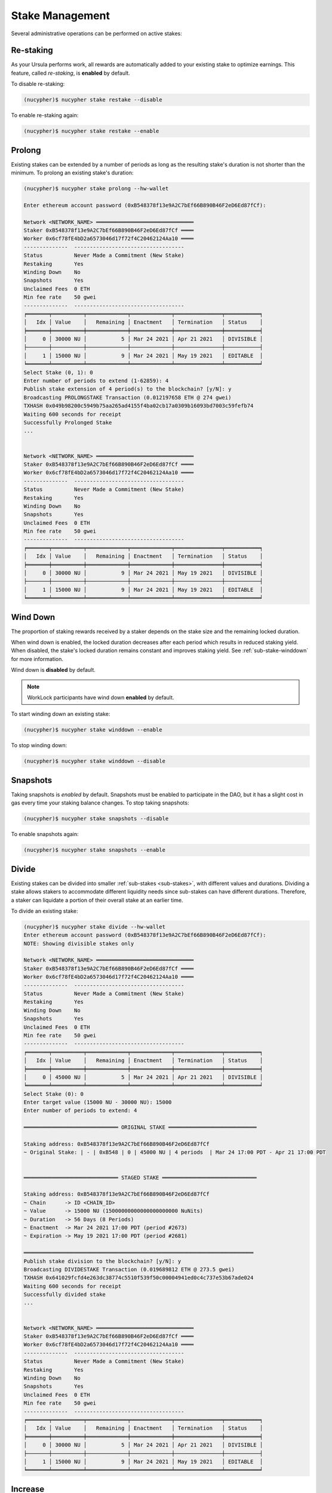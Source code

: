 .. _stake-management:

Stake Management
----------------

Several administrative operations can be performed on active stakes:

+----------------------+-------------------------------------------------------------------------------+
| Action               |  Description                                                                  |
+======================+===============================================================================+
|  ``restake``         | Manage automatic reward re-staking                                            |
+----------------------+-------------------------------------------------------------------------------+
|  ``prolong``         | Prolong an existing stake's duration                                          |
+----------------------+-------------------------------------------------------------------------------+
|  ``winddown``        | Manage winding down of stakes                                                 |
+----------------------+-------------------------------------------------------------------------------+
|  ``divide``          | Create a new stake from part of an existing one                               |
+----------------------+-------------------------------------------------------------------------------+
|  ``increase``        | Increase an existing stake's value                                            |
+----------------------+-------------------------------------------------------------------------------+
|  ``merge``           | Merge two stakes into one                                                     |
+----------------------+-------------------------------------------------------------------------------+
|  ``remove-inactive`` | Remove unused/inactive stakes                                                 |
+----------------------+-------------------------------------------------------------------------------+
|  ``rewards``         | Preview and withdraw staking rewards                                   |
+----------------------+-------------------------------------------------------------------------------+
|  ``events``          | View blockchain events associated with a staker                               |
+----------------------+-------------------------------------------------------------------------------+


Re-staking
~~~~~~~~~~~

As your Ursula performs work, all rewards are automatically added to your existing stake to optimize earnings.
This feature, called `re-staking`, is **enabled** by default.

To disable re-staking:

.. code:: bash

    (nucypher)$ nucypher stake restake --disable

To enable re-staking again:

.. code:: bash

    (nucypher)$ nucypher stake restake --enable


.. _staking-prolong:

Prolong
~~~~~~~

Existing stakes can be extended by a number of periods as long as the resulting
stake's duration is not shorter than the minimum. To prolong an existing stake's duration:

.. code:: bash

    (nucypher)$ nucypher stake prolong --hw-wallet

    Enter ethereum account password (0xB548378f13e9A2C7bEf66B890B46F2eD6Ed87fCf):

    Network <NETWORK_NAME> ═══════════════════════════════
    Staker 0xB548378f13e9A2C7bEf66B890B46F2eD6Ed87fCf ════
    Worker 0x6cf78fE4bD2a6573046d17f72f4C20462124Aa10 ════
    --------------  -----------------------------------
    Status          Never Made a Commitment (New Stake)
    Restaking       Yes
    Winding Down    No
    Snapshots       Yes
    Unclaimed Fees  0 ETH
    Min fee rate    50 gwei
    --------------  -----------------------------------
    ╒═══════╤══════════╤═════════════╤═════════════╤═══════════════╤═══════════╕
    │   Idx │ Value    │   Remaining │ Enactment   │ Termination   │ Status    │
    ╞═══════╪══════════╪═════════════╪═════════════╪═══════════════╪═══════════╡
    │     0 │ 30000 NU │           5 │ Mar 24 2021 │ Apr 21 2021   │ DIVISIBLE │
    ├───────┼──────────┼─────────────┼─────────────┼───────────────┼───────────┤
    │     1 │ 15000 NU │           9 │ Mar 24 2021 │ May 19 2021   │ EDITABLE  │
    ╘═══════╧══════════╧═════════════╧═════════════╧═══════════════╧═══════════╛
    Select Stake (0, 1): 0
    Enter number of periods to extend (1-62859): 4
    Publish stake extension of 4 period(s) to the blockchain? [y/N]: y
    Broadcasting PROLONGSTAKE Transaction (0.012197658 ETH @ 274 gwei)
    TXHASH 0x049b98200c5949b75aa265ad4155f4ba02cb17a0309b16093bd7003c59fefb74
    Waiting 600 seconds for receipt
    Successfully Prolonged Stake
    ...


    Network <NETWORK_NAME> ═══════════════════════════════
    Staker 0xB548378f13e9A2C7bEf66B890B46F2eD6Ed87fCf ════
    Worker 0x6cf78fE4bD2a6573046d17f72f4C20462124Aa10 ════
    --------------  -----------------------------------
    Status          Never Made a Commitment (New Stake)
    Restaking       Yes
    Winding Down    No
    Snapshots       Yes
    Unclaimed Fees  0 ETH
    Min fee rate    50 gwei
    --------------  -----------------------------------
    ╒═══════╤══════════╤═════════════╤═════════════╤═══════════════╤═══════════╕
    │   Idx │ Value    │   Remaining │ Enactment   │ Termination   │ Status    │
    ╞═══════╪══════════╪═════════════╪═════════════╪═══════════════╪═══════════╡
    │     0 │ 30000 NU │           9 │ Mar 24 2021 │ May 19 2021   │ DIVISIBLE │
    ├───────┼──────────┼─────────────┼─────────────┼───────────────┼───────────┤
    │     1 │ 15000 NU │           9 │ Mar 24 2021 │ May 19 2021   │ EDITABLE  │
    ╘═══════╧══════════╧═════════════╧═════════════╧═══════════════╧═══════════╛


Wind Down
~~~~~~~~~

The proportion of staking rewards received by a staker depends on the
stake size and the remaining locked duration.

When wind down is enabled, the locked duration decreases after each period which results
in reduced staking yield. When disabled, the stake's locked duration remains
constant and improves staking yield.
See :ref:`sub-stake-winddown` for more information.

Wind down is **disabled** by default.

.. note:: WorkLock participants have wind down **enabled** by default.

To start winding down an existing stake:

.. code:: bash

    (nucypher)$ nucypher stake winddown --enable


To stop winding down:

.. code:: bash

    (nucypher)$ nucypher stake winddown --disable


Snapshots
~~~~~~~~~

Taking snapshots is *enabled* by default. Snapshots must be enabled to participate in the DAO, but it has a slight cost in gas every time your staking balance changes. To stop taking snapshots:

.. code:: bash

    (nucypher)$ nucypher stake snapshots --disable

To enable snapshots again:

.. code:: bash

    (nucypher)$ nucypher stake snapshots --enable



Divide
~~~~~~

Existing stakes can be divided into smaller :ref:`sub-stakes <sub-stakes>`, with different values and durations. Dividing a stake
allows stakers to accommodate different liquidity needs since sub-stakes can have different durations. Therefore, a
staker can liquidate a portion of their overall stake at an earlier time.

To divide an existing stake:

.. code:: bash

    (nucypher)$ nucypher stake divide --hw-wallet
    Enter ethereum account password (0xB548378f13e9A2C7bEf66B890B46F2eD6Ed87fCf):
    NOTE: Showing divisible stakes only

    Network <NETWORK_NAME> ═══════════════════════════════
    Staker 0xB548378f13e9A2C7bEf66B890B46F2eD6Ed87fCf ════
    Worker 0x6cf78fE4bD2a6573046d17f72f4C20462124Aa10 ════
    --------------  -----------------------------------
    Status          Never Made a Commitment (New Stake)
    Restaking       Yes
    Winding Down    No
    Snapshots       Yes
    Unclaimed Fees  0 ETH
    Min fee rate    50 gwei
    --------------  -----------------------------------
    ╒═══════╤══════════╤═════════════╤═════════════╤═══════════════╤═══════════╕
    │   Idx │ Value    │   Remaining │ Enactment   │ Termination   │ Status    │
    ╞═══════╪══════════╪═════════════╪═════════════╪═══════════════╪═══════════╡
    │     0 │ 45000 NU │           5 │ Mar 24 2021 │ Apr 21 2021   │ DIVISIBLE │
    ╘═══════╧══════════╧═════════════╧═════════════╧═══════════════╧═══════════╛
    Select Stake (0): 0
    Enter target value (15000 NU - 30000 NU): 15000
    Enter number of periods to extend: 4

    ══════════════════════════════ ORIGINAL STAKE ════════════════════════════

    Staking address: 0xB548378f13e9A2C7bEf66B890B46F2eD6Ed87fCf
    ~ Original Stake: | - | 0xB548 | 0 | 45000 NU | 4 periods  | Mar 24 17:00 PDT - Apr 21 17:00 PDT


    ══════════════════════════════ STAGED STAKE ══════════════════════════════

    Staking address: 0xB548378f13e9A2C7bEf66B890B46F2eD6Ed87fCf
    ~ Chain      -> ID <CHAIN_ID>
    ~ Value      -> 15000 NU (15000000000000000000000 NuNits)
    ~ Duration   -> 56 Days (8 Periods)
    ~ Enactment  -> Mar 24 2021 17:00 PDT (period #2673)
    ~ Expiration -> May 19 2021 17:00 PDT (period #2681)

    ═════════════════════════════════════════════════════════════════════════
    Publish stake division to the blockchain? [y/N]: y
    Broadcasting DIVIDESTAKE Transaction (0.019689812 ETH @ 273.5 gwei)
    TXHASH 0x641029fcfd4e263dc38774c5510f539f50c00004941ed0c4c737e53b67ade024
    Waiting 600 seconds for receipt
    Successfully divided stake
    ...


    Network <NETWORK_NAME> ═══════════════════════════════
    Staker 0xB548378f13e9A2C7bEf66B890B46F2eD6Ed87fCf ════
    Worker 0x6cf78fE4bD2a6573046d17f72f4C20462124Aa10 ════
    --------------  -----------------------------------
    Status          Never Made a Commitment (New Stake)
    Restaking       Yes
    Winding Down    No
    Snapshots       Yes
    Unclaimed Fees  0 ETH
    Min fee rate    50 gwei
    --------------  -----------------------------------
    ╒═══════╤══════════╤═════════════╤═════════════╤═══════════════╤═══════════╕
    │   Idx │ Value    │   Remaining │ Enactment   │ Termination   │ Status    │
    ╞═══════╪══════════╪═════════════╪═════════════╪═══════════════╪═══════════╡
    │     0 │ 30000 NU │           5 │ Mar 24 2021 │ Apr 21 2021   │ DIVISIBLE │
    ├───────┼──────────┼─────────────┼─────────────┼───────────────┼───────────┤
    │     1 │ 15000 NU │           9 │ Mar 24 2021 │ May 19 2021   │ EDITABLE  │
    ╘═══════╧══════════╧═════════════╧═════════════╧═══════════════╧═══════════╛


Increase
~~~~~~~~

Existing stakes can be increased by an amount of NU as long as the resulting
staker's locked value is not greater than the maximum. To increase an existing stake's value:

.. code:: bash

    (nucypher)$ nucypher stake increase --hw-wallet


Merge
~~~~~

Two stakes with the same final period can be merged into one stake.
This can help to decrease gas consumption in some operations. To merge two stakes:

.. code:: bash

    (nucypher)$ nucypher stake merge --hw-wallet
    Enter ethereum account password (0xB548378f13e9A2C7bEf66B890B46F2eD6Ed87fCf):

    Network <NETWORK_NAME> ═══════════════════════════════
    Staker 0xB548378f13e9A2C7bEf66B890B46F2eD6Ed87fCf ════
    Worker 0x6cf78fE4bD2a6573046d17f72f4C20462124Aa10 ════
    --------------  -----------------------------------
    Status          Never Made a Commitment (New Stake)
    Restaking       Yes
    Winding Down    No
    Snapshots       Yes
    Unclaimed Fees  0 ETH
    Min fee rate    50 gwei
    --------------  -----------------------------------
    ╒═══════╤══════════╤═════════════╤═════════════╤═══════════════╤═══════════╕
    │   Idx │ Value    │   Remaining │ Enactment   │ Termination   │ Status    │
    ╞═══════╪══════════╪═════════════╪═════════════╪═══════════════╪═══════════╡
    │     0 │ 30000 NU │           9 │ Mar 24 2021 │ May 19 2021   │ DIVISIBLE │
    ├───────┼──────────┼─────────────┼─────────────┼───────────────┼───────────┤
    │     1 │ 15000 NU │           9 │ Mar 24 2021 │ May 19 2021   │ EDITABLE  │
    ╘═══════╧══════════╧═════════════╧═════════════╧═══════════════╧═══════════╛
    Select Stake (0, 1): 0
    NOTE: Showing stakes with 2680 final period only

    Network <NETWORK_NAME> ═══════════════════════════════
    Staker 0xB548378f13e9A2C7bEf66B890B46F2eD6Ed87fCf ════
    Worker 0x6cf78fE4bD2a6573046d17f72f4C20462124Aa10 ════
    --------------  -----------------------------------
    Status          Never Made a Commitment (New Stake)
    Restaking       Yes
    Winding Down    No
    Snapshots       Yes
    Unclaimed Fees  0 ETH
    Min fee rate    50 gwei
    --------------  -----------------------------------
    ╒═══════╤══════════╤═════════════╤═════════════╤═══════════════╤══════════╕
    │   Idx │ Value    │   Remaining │ Enactment   │ Termination   │ Status   │
    ╞═══════╪══════════╪═════════════╪═════════════╪═══════════════╪══════════╡
    │     1 │ 15000 NU │           9 │ Mar 24 2021 │ May 19 2021   │ EDITABLE │
    ╘═══════╧══════════╧═════════════╧═════════════╧═══════════════╧══════════╛
    Select Stake (1): 1
    Publish merging of 0 and 1 stakes? [y/N]: y
    Broadcasting MERGESTAKE Transaction (0.013509688 ETH @ 278 gwei)
    TXHASH 0xef5ac787a22fc9a0a3e13a173e6e6db7603ec0be4473084d8b2b06a414328d62
    Waiting 600 seconds for receipt
    Successfully Merged Stakes
    ...

    Network <NETWORK_NAME> ═══════════════════════════════
    Staker 0xB548378f13e9A2C7bEf66B890B46F2eD6Ed87fCf ════
    Worker 0x6cf78fE4bD2a6573046d17f72f4C20462124Aa10 ════
    --------------  -----------------------------------
    Status          Never Made a Commitment (New Stake)
    Restaking       Yes
    Winding Down    No
    Snapshots       Yes
    Unclaimed Fees  0 ETH
    Min fee rate    50 gwei
    --------------  -----------------------------------
    ╒═══════╤══════════╤═════════════╤═════════════╤═══════════════╤═══════════╕
    │   Idx │ Value    │   Remaining │ Enactment   │ Termination   │ Status    │
    ╞═══════╪══════════╪═════════════╪═════════════╪═══════════════╪═══════════╡
    │     0 │ 45000 NU │           9 │ Mar 24 2021 │ May 19 2021   │ DIVISIBLE │
    ╘═══════╧══════════╧═════════════╧═════════════╧═══════════════╧═══════════╛
    Note that some sub-stakes are inactive: [1]
    Run `nucypher stake list --all` to show all sub-stakes.
    Run `nucypher stake remove-inactive --all` to remove inactive sub-stakes; removal of inactive sub-stakes will reduce commitment gas costs.



Remove inactive sub-stake
~~~~~~~~~~~~~~~~~~~~~~~~~

When sub-stakes terminate, are merged or edited,
there may be 'unused', inactive sub-stakes remaining on-chain.
Continued tracking of these unused sub-stakes adds unnecessary gas costs to node commitment operations.
Consequently, removal of unused sub-stakes will reduce per period gas costs.

Unused sub-stakes can be displayed by listing all sub-stakes
and will be indicated by the ``INACTIVE`` status label.

.. code:: bash

    (nucypher)$ nucypher stake list --all --hw-wallet
    Network <NETWORK_NAME> ═══════════════════════════════
    Staker 0xB548378f13e9A2C7bEf66B890B46F2eD6Ed87fCf ════
    Worker 0x6cf78fE4bD2a6573046d17f72f4C20462124Aa10 ════
    --------------  -----------------------------------
    Status          Never Made a Commitment (New Stake)
    Restaking       Yes
    Winding Down    No
    Snapshots       Yes
    Unclaimed Fees  0 ETH
    Min fee rate    50 gwei
    --------------  -----------------------------------
    ╒═══════╤══════════╤═════════════╤═════════════╤═══════════════╤═══════════╕
    │   Idx │ Value    │   Remaining │ Enactment   │ Termination   │ Status    │
    ╞═══════╪══════════╪═════════════╪═════════════╪═══════════════╪═══════════╡
    │     0 │ 45000 NU │ 9           │ Mar 24 2021 │ May 19 2021   │ DIVISIBLE │
    ├───────┼──────────┼─────────────┼─────────────┼───────────────┼───────────┤
    │     1 │ 15000 NU │ N/A         │ Mar 24 2021 │ N/A           │ INACTIVE  │
    ╘═══════╧══════════╧═════════════╧═════════════╧═══════════════╧═══════════╛


To remove an unused sub-stake, run the following command and select the index
of your ``INACTIVE`` sub-stake:

.. code:: bash

    (nucypher)$ nucypher stake remove-inactive --hw-wallet
    Enter ethereum account password (0xB548378f13e9A2C7bEf66B890B46F2eD6Ed87fCf):
    Fetching inactive stakes

    Network <NETWORK_NAME> ═══════════════════════════════
    Staker 0xB548378f13e9A2C7bEf66B890B46F2eD6Ed87fCf ════
    Worker 0x6cf78fE4bD2a6573046d17f72f4C20462124Aa10 ════
    --------------  -----------------------------------
    Status          Never Made a Commitment (New Stake)
    Restaking       Yes
    Winding Down    No
    Snapshots       Yes
    Unclaimed Fees  0 ETH
    Min fee rate    50 gwei
    --------------  -----------------------------------
    ╒═══════╤══════════╤═════════════╤═════════════╤═══════════════╤═══════════╕
    │   Idx │ Value    │   Remaining │ Enactment   │ Termination   │ Status    │
    ╞═══════╪══════════╪═════════════╪═════════════╪═══════════════╪═══════════╡
    │     1 │ 15000 NU │ N/A         │ Mar 24 2021 │ N/A           │ INACTIVE  │
    ╘═══════╧══════════╧═════════════╧═════════════╧═══════════════╧═══════════╛

    Select Stake (1): 1
    Publish removal of 1 stake? [y/N]: y
    Broadcasting REMOVEUNUSEDSUBSTAKE Transaction (0.012804726 ETH @ 288.2 gwei)
    TXHASH 0x942a70ee2adb5078fa6d8fa468f28d3e35386f90247035fdb5d19c34836200a0
    Waiting 600 seconds for receipt
    Successfully Removed Stake
    ...

    Network <NETWORK_NAME> ═══════════════════════════════
    Staker 0xB548378f13e9A2C7bEf66B890B46F2eD6Ed87fCf ════
    Worker 0x6cf78fE4bD2a6573046d17f72f4C20462124Aa10 ════
    --------------  -----------------------------------
    Status          Never Made a Commitment (New Stake)
    Restaking       Yes
    Winding Down    No
    Snapshots       Yes
    Unclaimed Fees  0 ETH
    Min fee rate    50 gwei
    --------------  -----------------------------------
    ╒═══════╤══════════╤═════════════╤═════════════╤═══════════════╤═══════════╕
    │   Idx │ Value    │   Remaining │ Enactment   │ Termination   │ Status    │
    ╞═══════╪══════════╪═════════════╪═════════════╪═══════════════╪═══════════╡
    │     0 │ 45000 NU │           9 │ Mar 24 2021 │ May 19 2021   │ DIVISIBLE │
    ╘═══════╧══════════╧═════════════╧═════════════╧═══════════════╧═══════════╛


In order to make the operation as simple and cheap as possible,
the removal algorithm simply relocates the last active sub-stake to the slot
occupied by the currently inactive one, so you will notice a slight
re-ordering of your sub-stakes. This is normal and doesn't have any negative implications.

For your convenience, run ``nucypher stake remove-inactive --all`` to remove all inactive sub-stakes using
one CLI command to execute a series of removal transactions.


Collect Staker Rewards
~~~~~~~~~~~~~~~~~~~~~~

NuCypher nodes earn two types of rewards: staking rewards (in NU) and policy fees (i.e., service fees in ETH).
To collect these rewards use ``nucypher stake rewards withdraw`` with flags ``--staking-reward`` and ``--policy-fee``
(or even both).

While staking rewards can only be collected to the original staker account, you can decide which account receives
policy fees using the ``--withdraw-address <ETH_ADDRESS>`` flag.

.. code:: bash

    (nucypher)$ nucypher stake rewards withdraw --staking-reward --policy-fee --staking-address 0x270b3f8af5ba2B79ea3Bd6a6Efc7ecAB056d3E3f --hw-wallet
    Collecting 228.340621510864128225 NU from staking rewards...
    Confirm transaction WITHDRAW on hardware wallet... (500000 gwei @ 1000000000)
    Broadcasting WITHDRAW Transaction (500000 gwei @ 1000000000)...
    OK | 0x1c59af9353b016080fef9e93ddd03fde4260b6c282880db7b15fc0d4f28b2d34 (124491 gas)
    Block #6728952 | 0xdadfef1767eb5bdc4bb4ad469a5f7aded44a87799dd2ee0edd6b6147951dbd3f
     See https://rinkeby.etherscan.io/tx/0x1c59af9353b016080fef9e93ddd03fde4260b6c282880db7b15fc0d4f28b2d34

    Collecting 1.0004E-13 ETH from policy fees...
    Confirm transaction WITHDRAW on hardware wallet... (42070 gwei @ 1000000000)
    Broadcasting WITHDRAW Transaction (42070 gwei @ 1000000000)...
    OK | 0xba2afb864c24d783c5185429706c77a39e9053570de892a351dd86f7719fe58b (41656 gas)
    Block #6728953 | 0x1238f61e8adf8bf42e022f5182b692aca5ec5bf45c70871156ca540055daaa94
     See https://rinkeby.etherscan.io/tx/0xba2afb864c24d783c5185429706c77a39e9053570de892a351dd86f7719fe58b

You can run ``nucypher stake accounts`` to verify that your staking compensation
is indeed in your wallet. Use your favorite Ethereum wallet (MyCrypto or Metamask
are suitable) to transfer out the compensation earned (NU tokens or ETH) after
that.

Note that you will need to confirm two transactions if you collect both types of
staking compensation if you use a hardware wallet.

.. note:: If you want to withdraw all tokens when all of them are unlocked -
          make sure to call ``nucypher stake mint`` first to ensure the last reward is included


.. _staker_blockchain_events:

Query Staker Blockchain Events
~~~~~~~~~~~~~~~~~~~~~~~~~~~~~~

As the Staker and its associated Worker interact with the StakingEscrow smart contract, various on-chain events
are emitted. These events are outlined :doc:`here </contracts_api/main/StakingEscrow>`, and are made accessible via the
``nucypher stake events`` CLI command.


.. note::

    This command is limited to events from the StakingEscrow smart contract and the Staker address associated with
    the Staker's configuration file. For generic and network-wide event queries,
    see :doc:`/references/network_events`.


For simple Staker accounting, events such as ``CommitmentMade``, ``Withdrawn``, and ``Minted`` can
be used. The output of each can be correlated using the period number.

By default, the query is performed from block number 0 i.e. from the genesis of the blockchain. This can be modified
using the ``--from-block`` option.


For a full list of CLI options, run:

.. code::

    $ nucypher stake events --help


For example, to view all of the staking rewards received by the Staker thus far, run:

.. code::

    $ nucypher stake events --staking-address <STAKER ADDRESS> --provider <PROVIDER URI> --event-name Minted

    Reading Latest Chaindata...
    Retrieving events from block 0 to latest

    --------- StakingEscrow Events ---------

    Minted:
      - (EventRecord) staker: <STAKER ADDRESS>, period: 18551, value: 1234567890123456789012, block_number: 11070103
      - (EventRecord) staker: <STAKER ADDRESS>, period: 18552, value: 1234567890123456789012, block_number: 11076964
      ...

``1234567890123456789012`` is in NuNits and equates to approximately 1234.57 NU (1 NU = 10\ :sup:`18` NuNits).


To view staking rewards received by the Staker from block number 11070000 to block number 11916688, run:

.. code::

    $ nucypher stake events --staking-address <STAKER ADDRESS> --provider <PROVIDER URI> --event-name Minted --from-block 11070000 --to-block 11916688

    Reading Latest Chaindata...
    Retrieving events from block 11070000 to 11916688

    --------- StakingEscrow Events ---------

    Minted:
      - (EventRecord) staker: <STAKER ADDRESS>, period: 18551, value: 1234567890123456789012, block_number: 11070103
      - (EventRecord) staker: <STAKER ADDRESS>, period: 18552, value: 1234567890123456789012, block_number: 11076964
      ...


.. important::

    Depending on the Ethereum provider being used, the number of results a query is allowed to return may be limited.
    For example, on Infura this limit is currently 10,000.


To aid with management of this information, instead of outputting the information to the CLI, the event data can
be written to a CSV file using either of the following command-line options:

* ``--csv`` - flag to write event information to a CSV file in the current directory with a default filename
* ``--csv-file <FILEPATH>`` - write event information to a CSV file at the provided filepath

For example,

.. code::

    $ nucypher stake events --staking-address <STAKER ADDRESS> --provider <PROVIDER URI> --event-name Minted --csv

    Reading Latest Chaindata...
    Retrieving events from block 0 to latest

    --------- StakingEscrow Events ---------

    StakingEscrow::Minted events written to StakingEscrow_Minted_2021-02-09_15-23-25.csv


.. code::

    $ nucypher stake events --staking-address <STAKER ADDRESS> --provider <PROVIDER URI> --event-name Minted --csv-file ~/Minted_Events.csv

    Reading Latest Chaindata...
    Retrieving events from block 0 to latest

    --------- StakingEscrow Events ---------

    StakingEscrow::Minted events written to /<HOME DIRECTORY>/Minted_Events.csv
